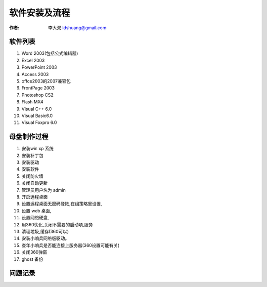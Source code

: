 ==============================
软件安装及流程
==============================

:作者: 李大双 ldshuang@gmail.com


软件列表
---------------------

#. Word 2003(包括公式编辑器)
#. Excel 2003
#. PowerPoint 2003
#. Access 2003
#. offce2003的2007兼容包
#. FrontPage 2003
#. Photoshop CS2
#. Flash MX4
#. Visual C++ 6.0
#. Visual Basic6.0
#. Visual Foxpro 6.0

母盘制作过程
---------------------

#. 安装win xp 系统
#. 安装补丁包
#. 安装驱动
#. 安装软件
#. 关闭防火墙
#. 关闭自动更新
#. 管理员用户名为 admin
#. 开启远程桌面
#. 设置远程桌面无密码登陆,在组策略里设置,
#. 设置 web 桌面,
#. 设置网络硬盘,
#. 用360忧化,关闭不需要的启动项,服务
#. 清理垃圾,缓存(360可以)
#. 安装小哨兵网络版驱动。
#. 查年小哨兵是否能连接上服务器(360设置可能有关)
#. 关闭360弹窗
#. ghost 备份





问题记录
----------------------

